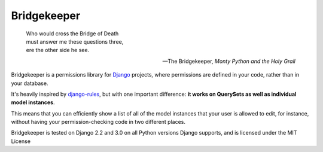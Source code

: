 Bridgekeeper
------------

..

    | Who would cross the Bridge of Death
    | must answer me these questions three,
    | ere the other side he see.

    -- The Bridgekeeper, *Monty Python and the Holy Grail*

Bridgekeeper is a permissions library for Django_ projects, where permissions are defined in your code, rather than in your database.

It's heavily inspired by django-rules_, but with one important difference: **it works on QuerySets as well as individual model instances**.

This means that you can efficiently show a list of all of the model instances that your user is allowed to edit, for instance, without having your permission-checking code in two different places.

.. _django: https://djangoproject.com/
.. _django-rules: https://github.com/dfunckt/django-rules

Bridgekeeper is tested on Django 2.2 and 3.0 on all Python versions Django supports, and is licensed under the MIT License
